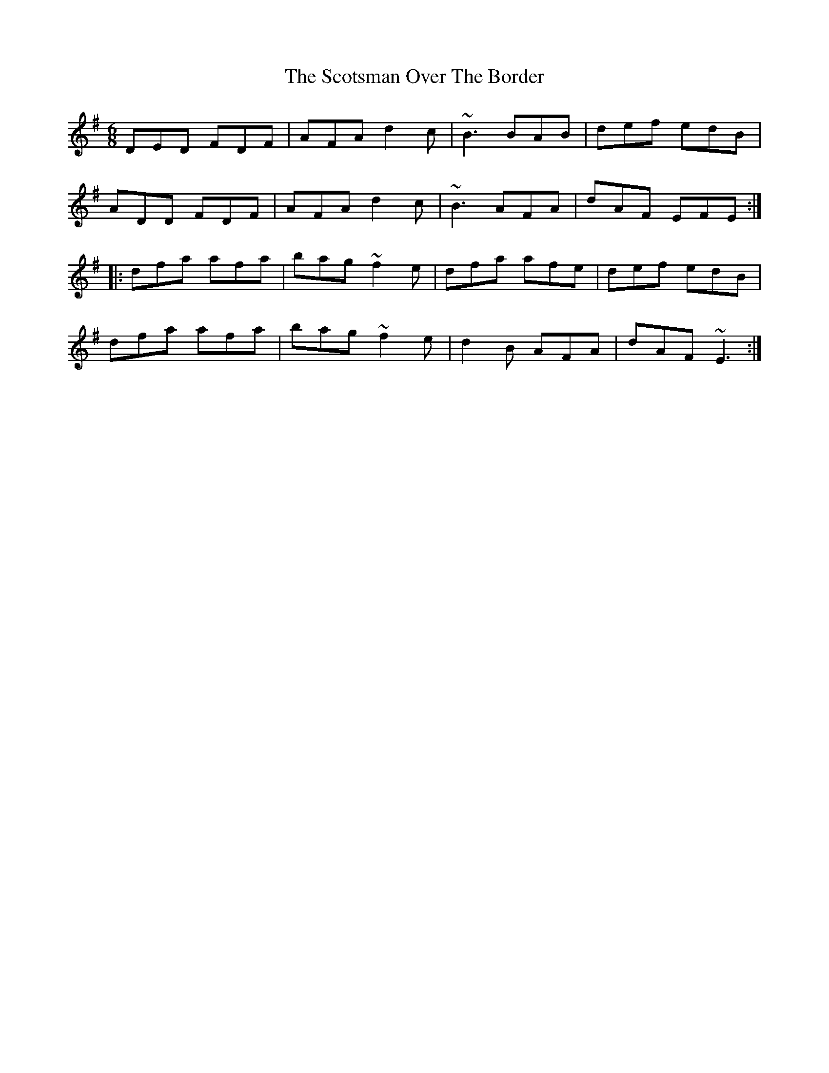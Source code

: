 X: 36171
T: Scotsman Over The Border, The
R: jig
M: 6/8
K: Dmixolydian
DED FDF|AFA d2c|~B3 BAB|def edB|
ADD FDF|AFA d2c|~B3 AFA|dAF EFE:|
|:dfa afa|bag ~f2e|dfa afe|def edB|
dfa afa|bag ~f2e|d2B AFA|dAF ~E3:|

